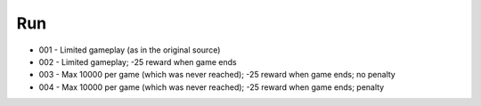 Run
===

* 001 - Limited gameplay (as in the original source)
* 002 - Limited gameplay; -25 reward when game ends
* 003 - Max 10000 per game (which was never reached); -25 reward when game ends; no penalty
* 004 - Max 10000 per game (which was never reached); -25 reward when game ends; penalty
